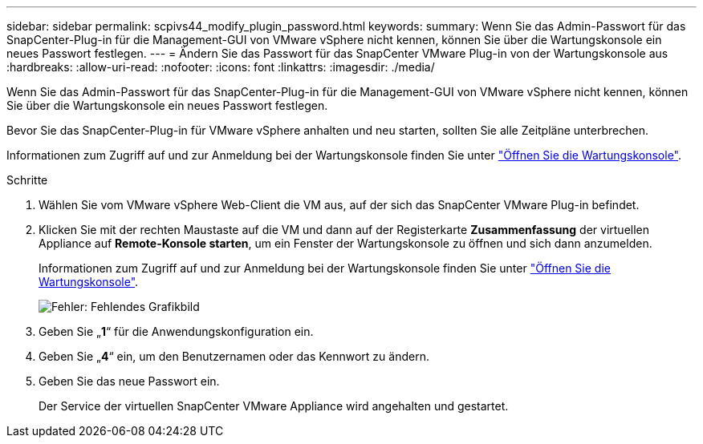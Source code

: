 ---
sidebar: sidebar 
permalink: scpivs44_modify_plugin_password.html 
keywords:  
summary: Wenn Sie das Admin-Passwort für das SnapCenter-Plug-in für die Management-GUI von VMware vSphere nicht kennen, können Sie über die Wartungskonsole ein neues Passwort festlegen. 
---
= Ändern Sie das Passwort für das SnapCenter VMware Plug-in von der Wartungskonsole aus
:hardbreaks:
:allow-uri-read: 
:nofooter: 
:icons: font
:linkattrs: 
:imagesdir: ./media/


Wenn Sie das Admin-Passwort für das SnapCenter-Plug-in für die Management-GUI von VMware vSphere nicht kennen, können Sie über die Wartungskonsole ein neues Passwort festlegen.

Bevor Sie das SnapCenter-Plug-in für VMware vSphere anhalten und neu starten, sollten Sie alle Zeitpläne unterbrechen.

Informationen zum Zugriff auf und zur Anmeldung bei der Wartungskonsole finden Sie unter link:scpivs44_access_the_maintenance_console.html["Öffnen Sie die Wartungskonsole"^].

.Schritte
. Wählen Sie vom VMware vSphere Web-Client die VM aus, auf der sich das SnapCenter VMware Plug-in befindet.
. Klicken Sie mit der rechten Maustaste auf die VM und dann auf der Registerkarte *Zusammenfassung* der virtuellen Appliance auf *Remote-Konsole starten*, um ein Fenster der Wartungskonsole zu öffnen und sich dann anzumelden.
+
Informationen zum Zugriff auf und zur Anmeldung bei der Wartungskonsole finden Sie unter link:scpivs44_access_the_maintenance_console.html["Öffnen Sie die Wartungskonsole"^].

+
image:scpivs44_image29.jpg["Fehler: Fehlendes Grafikbild"]

. Geben Sie „*1*“ für die Anwendungskonfiguration ein.
. Geben Sie „*4*“ ein, um den Benutzernamen oder das Kennwort zu ändern.
. Geben Sie das neue Passwort ein.
+
Der Service der virtuellen SnapCenter VMware Appliance wird angehalten und gestartet.


